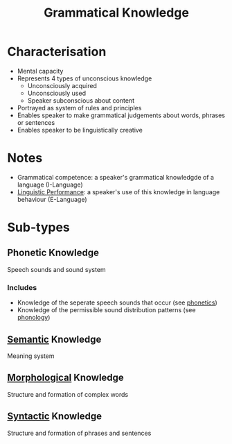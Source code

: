 :PROPERTIES:
:ID:       f9efe42e-017f-4ede-9406-ab0526729e43
:ROAM_ALIASES: "Grammatical Competence" I-Language
:END:
#+title: Grammatical Knowledge

* Characterisation
- Mental capacity
- Represents 4 types of unconscious knowledge
  - Unconsciously acquired
  - Unconsciously used
  - Speaker subconscious about content
- Portrayed as system of rules and principles
- Enables speaker to make grammatical judgements about words, phrases or sentences
- Enables speaker to be linguistically creative

* Notes
- Grammatical competence: a speaker's grammatical knowledgde of a language (I-Language)
- [[id:795ee61d-0a07-4bb8-8fd6-79a634ba0765][Linguistic Performance]]: a speaker's use of this knowledge in language behaviour (E-Language)

* Sub-types
** Phonetic Knowledge
Speech sounds and sound system
*** Includes
- Knowledge of the seperate speech sounds that occur (see [[id:7edabb20-86fd-44fc-8552-0bb8d10663f8][phonetics]])
- Knowledge of the permissible sound distribution patterns (see [[id:f6cb0ecc-0219-49e4-868b-098b707113b6][phonology]])

** [[id:0d486aeb-8483-48d6-a6f1-44313bbc5eb4][Semantic]] Knowledge
Meaning system

** [[id:19cd4f54-86ac-4d58-9999-f0c25e3e7527][Morphological]] Knowledge
Structure and formation of complex words

** [[id:0ea0ce4d-e70f-4f41-8c39-ae2fc7d06817][Syntactic]] Knowledge
Structure and formation of phrases and sentences
